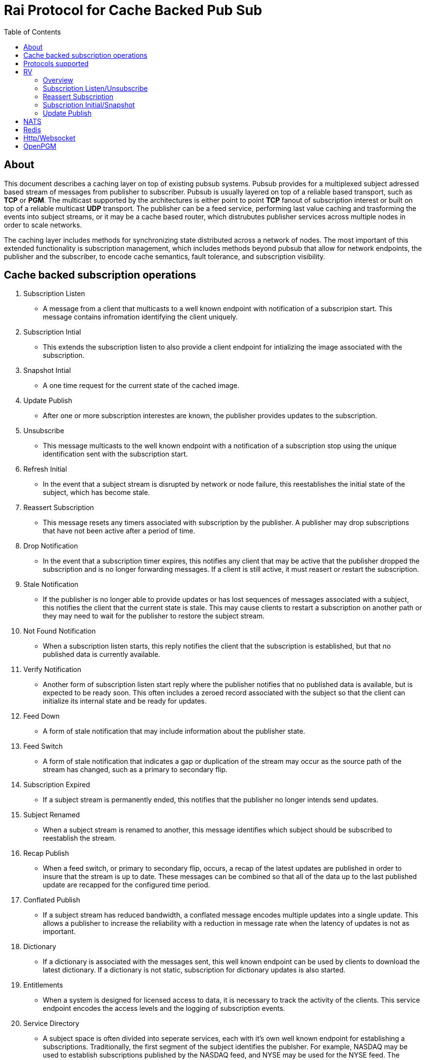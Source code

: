Rai Protocol for Cache Backed Pub Sub
=====================================
:toc: left

About
-----

This document describes a caching layer on top of existing pubsub systems.
Pubsub provides for a multiplexed subject adressed based stream of messages
from publisher to subscriber.  Pubsub is usually layered on top of a reliable
based transport, such as *TCP* or *PGM*.  The multicast supported by the
architectures is either point to point *TCP* fanout of subscription interest or
built on top of a reliable multicast *UDP* transport.  The publisher can be a
feed service, performing last value caching and trasforming the events into
subject streams, or it may be a cache based router, which distrubutes publisher
services across multiple nodes in order to scale networks.

The caching layer includes methods for synchronizing state distributed across a
network of nodes.  The most important of this extended functionality is
subscription management, which includes methods beyond pubsub that allow for
network endpoints, the publisher and the subscriber, to encode cache semantics,
fault tolerance, and subscription visibility.

Cache backed subscription operations
------------------------------------

. Subscription Listen

- A message from a client that multicasts to a well known endpoint with
  notification of a subscripion start.  This message contains infromation
  identifying the client uniquely.

. Subscription Intial

- This extends the subscription listen to also provide a client endpoint for
  intializing the image associated with the subscription.

. Snapshot Intial

- A one time request for the current state of the cached image.

. Update Publish

- After one or more subscription interestes are known, the publisher provides
  updates to the subscription.

. Unsubscribe

- This message multicasts to the well known endpoint with a notification of a
  subscription stop using the unique identification sent with the subscription
  start.

. Refresh Initial

- In the event that a subject stream is disrupted by network or node failure,
  this reestablishes the initial state of the subject, which has become stale.

. Reassert Subscription

- This message resets any timers associated with subscription by the publisher.
  A publisher may drop subscriptions that have not been active after a period
  of time.

. Drop Notification

- In the event that a subscription timer expires, this notifies any client that
  may be active that the publisher dropped the subscription and is no longer
  forwarding messages.  If a client is still active, it must reasert or restart
  the subscription.

. Stale Notification

- If the publisher is no longer able to provide updates or has lost sequences
  of messages associated with a subject, this notifies the client that the
  current state is stale.  This may cause clients to restart a subscription on
  another path or they may need to wait for the publisher to restore the
  subject stream.

. Not Found Notification

- When a subscription listen starts, this reply notifies the client that the
  subscription is established, but that no published data is currently
  available.

. Verify Notification

- Another form of subscription listen start reply where the publisher notifies
  that no published data is available, but is expected to be ready soon.  This
  often includes a zeroed record associated with the subject so that the client
  can initialize its internal state and be ready for updates.

. Feed Down

- A form of stale notification that may include information about the publisher
  state.

. Feed Switch

- A form of stale notification that indicates a gap or duplication of the
  stream may occur as the source path of the stream has changed, such as a
  primary to secondary flip.

. Subscription Expired

- If a subject stream is permanently ended, this notifies that the publisher no
  longer intends send updates.

. Subject Renamed

- When a subject stream is renamed to another, this message identifies which
  subject should be subscribed to reestablish the stream.

. Recap Publish

- When a feed switch, or primary to secondary flip, occurs, a recap of the
  latest updates are published in order to insure that the stream is up to
  date.  These messages can be combined so that all of the data up to the last
  published update are recapped for the configured time period.

. Conflated Publish

- If a subject stream has reduced bandwidth, a conflated message encodes
  multiple updates into a single update.  This allows a publisher to increase
  the reliability with a reduction in message rate when the latency of updates
  is not as important.

. Dictionary

- If a dictionary is associated with the messages sent, this well known
  endpoint can be used by clients to download the latest dictionary.  If a
  dictionary is not static, subscription for dictionary updates is also
  started.

. Entitlements

- When a system is designed for licensed access to data, it is necessary to
  track the activity of the clients.  This service endpoint encodes the access
  levels and the logging of subscription events.

. Service Directory

- A subject space is often divided into seperate services, each with it's own
  well known endpoint for establishing a subscriptions.  Traditionally, the
  first segment of the subject identifies the publsher.  For example,
  NASDAQ may be used to establish subscriptions published by the NASDAQ
  feed, and NYSE may be used for the NYSE feed.  The service directory
  names all of the publishers by their subject prefix.  It should also
  define the dictionary and entitlements well known endpoints if they
  are desired.

Protocols supported
-------------------

The following protocols will be described for each of the operations needed
for a cache aware pubsub system.

- RV
- NATS
- Redis
- Http/Websocket
- OpenPGM

RV
--

Overview
~~~~~~~~

With the *SASS2* base, most of the RV architecture already supports many of the
features needed for subscription visibility and identifying the clients.  The
most annoying features of *SASS* is the static dictionary and the lack of
formalizing the sequence numbers of the updates.  There are two forms of
sequencing which use the same *SEQ_NO* field.  The publisher may use the
*SEQ_NO* field for sequencing the stream of data, across multiple subjects but
the client needs the sequencing for each subject.  This segmentation requires
clients to know what variation of sequencing is used in order to verify the
sequences of updates.

The *SASS2* header includes *MSG_TYPE*, *REC_TYPE*, *SEQ_NO*, *REC_STATUS*.
The *MSG_TYPE*, *REC_STATUS* fields encode the basic response types needed,
with an optional status *TEXT* field for descriptions.  The *REC_TYPE* is
deprecated as an advisory field, as support for dictionary based record
encoding as been erroded by field additions and the pain of updating a static
dictionary in a distributed system.

The subscription management is built into the RV system.  Each unique endpoint
identifies itself using the IP address of the interface and a timestamp of the
daemon startup.  The subscriptions are reasserted every 90 seconds by
publishing a *HOST.STATUS* message.  When the transport is disrupted, the
subscriptions can be obtained from the host by querying it.  Each host is
reachable on a well known subject *_INBOX.hostip.DAEMON*.  The main drawback of
this management method is the 90 seconds interval, which can lead to long
periods of outages bounded by 90 second intervals before a subject stream
reestablishes the cached state.  Any switch or network element in between the
subscriber and the publisher which drops the multicast *UDP* packets can cause
a a long disruption in the subscriptions that were dropped.

The advantages of *SASS2* are that it is a low overhead system without a lot of
subscription management traffic during normal operation.  The successor to
*SASS2*, called *SASS3*, adds reassert type messages and each client publishes
these on a randomized interval.  The *_INBOX.hostip.DAEMON* is no longer
supported since the Tibco archetecture introduced subject based routers (rvrd)
where the network *IP* addresses may be using *NAT* translation between
segments or may not be directly reachable through *IP* routers.  When these are
present, the *_INBOX* addresses used for point to point communication are
modified as they progress through the *rvrd* routers.  For example, a
*_INBOX.hostip.timestamp.N* client endpoint is modified to be
*_INBOX.routerip.timestamp._INBOX.hostip.timestamp.N*.  This type of
infrastructure using *rvrd* is uncommon.  Reuters used its own method for
connecting across network boundaries through the use of it's market data hub
products which contained the *SASS2* and *SASS3* protocols because the finance
portion of Tibco products were transfered to Reuters.

Subscription Listen/Unsubscribe
~~~~~~~~~~~~~~~~~~~~~~~~~~~~~~~

The *SASS2* portion of the subscription mechanics are defined by the basic
operation of *RV*, they were organically defined in the original *SASS* market
data platform and evolved into *RV*.

*SASS2* Subscription Request
^^^^^^^^^^^^^^^^^^^^^^^^^^^^

A subscription generates this message:

   _RV.INFO.SYSTEM.LISTEN.START.subject : {
     return : _INBOX.hostip.timestamp.N,
     data : {
       ADV_CLASS : INFO,
       ADV_SOURCE : SYSTEM,
       ADV_NAME : LISTEN.START.subject
       id : hostip.timestamp,
       sub : subject,
       refcnt : counter
     }
   }

The *sub* and *id* fields identify the subject and the client making the
subscription, the optional return field requests that an inital response is
desired.  In recent versions of the Tibrv API, it is not possible to specify
the return field in a subscription request.  The *refcnt* is incremented and
decremented by the same client *id* starting the same subscription.  This is
uncommon since most client Tib APIs will not allow this.

*SASS2* Snapshot Request
^^^^^^^^^^^^^^^^^^^^^^^^

A well known endpoint that receives:

  _SNAP.subject : {
    return : _INBOX.hostip.timestamp.N,
    flags : mask
  }

The snapshot image is returned to the *_INBOX* address.  The optional flags can
additionally specify that a subscription should start (flags = 6, the same as
the *T* flag in *SASS3* request described below).  This allows Tibrv API
clients to request an initial value with a return *_INBOX*, which is no longer
possible with the *LISTEN.START* message when using the Tibrv API.

*SASS2* Unsubscribe Request
^^^^^^^^^^^^^^^^^^^^^^^^^^^

An unsubscribe generates this message:

   _RV.INFO.SYSTEM.LISTEN.STOP.subject : {
     data : {
       ADV_CLASS : INFO,
       ADV_SOURCE : SYSTEM,
       ADV_NAME : LISTEN.STOP.subject,
       id : hostip.timestamp,
       sub : subject,
       refcnt : counter
     }
   }

*SASS3* Subscription Request
^^^^^^^^^^^^^^^^^^^^^^^^^^^^

A well known endpoint is defined for each service on a subject domain, for
example, *_SASS.NASDAQ.SUB*.  This message is published by the client for
subscription operations:

  _SASS.svc.SUB : {
    return : _INBOX.hostip.timestamp.N,
    data : {
      M : magic,
      T : flags,
      A : {
        U : user,
        H : host,
        A : program,
        P : process-id
      }
      S : subject
    }
  }

The *S* and *A* fields identify the subject and the client making the
subscription, and the *T* flags is a bit mask identifing what operation is
requested:

[grid=cols,cols=2]
|====
|SNAPSHOT_FLAG        | 0x01
|SUBSCRIBE_FLAG       | 0x02
|INITIAL_VALUES_FLAG  | 0x04
|UNSUBSCRIBE_FLAG     | 0x08
|REFRESH_FLAG         | 0x10
|RESUBSCRIBE_FLAG     | 0x80
|====

The *A* field is commonly combined into a string as *user@host/program#pid*.
This endpoint merges the basic subscription operations: Subscription,
Subscription Image, Snapshot, Refresh Image, Subscription Reassert,
Unsubscribe.  The advantages of a *SASS3* request are that the client is
identified by a readable string rather than a hostip and timestamp and that
many of the operators for asserting subscriptions are combined into one
publish.  The disadvantage is that the service endpoint needs to be defined and
the host field does not need to identify the IP address of the client making
the request.

Reassert Subscription
~~~~~~~~~~~~~~~~~~~~~

*SASS2* Reassert Subscription
^^^^^^^^^^^^^^^^^^^^^^^^^^^^^

A *SASS2* subscription managment database is necessary to ensure that the
*HOST.STATUS* is updated every 90 seconds.  Every subscription contains an *id*
which identifies the daemon endpoint that can be queried to obtain the current
subscription state.  This is the *HOST.STATUS* message (missing some fields for
brevity):

  _RV.INFO.SYSTEM.HOST.STATUS.hostip : {
    ADV_CLASS : INFO,
    ADV_SOURCE : SYSTEM,
    ADV_NAME : HOST.STATUS.hostip,
    hostaddr : ipaddress,
    time : milliseconds,
    service : service-number,
    network : network-spec
    ...
  }

The *hostip* part of the subject reasserts all subscriptions with the *id*
*hostip.timestamp* or *hostip.DAEMON.timestamp*, which were specified by the
*LISTEN.START* message.  If there is message loss on the transport or the
*HOST.STATUS* message does not get received by the subscription manager at the
time expected, it uses point to point requests to retrieve the current
subscription state.

There are two queries to obtain the state of subscriptions, the session
query and the subscription query.  The session query lists the client
sessions attached to a daemon.  The subscription query lists the subject
attached to a session(s).

The format of the session state queries are:

  _INBOX.hostip.DAEMON : {
    return : _INBOX.hostip.timestamp.N,
    data : {
      op : get,
      what : sessions
    }
  }

The format of the subscripion state queries are:

  _INBOX.hostip.DAEMON : {
    return : _INBOX.hostip.timestamp.N,
    data : {
      op : get,
      what : subscriptions,
      session : hostip.timestamp
    }
  }

The return of the session state query is a list of sessions, which match
the *id* of the *LISTEN.START* notifications:

  _INBOX.hostip.timestamp.N : {
    null : hostip.DAEMON.timestamp,
    null : hostip.timestamp,
    null : hostip.timestamp
  }

Each of these sessions can be used to retrieve the subscriptions using the
subscription state query above, this returns a list of subjects:

  _INBOX.hostip.timestamp.N : {
    user : nobody
    null : subject
    null : subject
    end  : 1
  }

*SASS3* Reassert Subscription
^^^^^^^^^^^^^^^^^^^^^^^^^^^^^

The *_SASS.svc.SUB* method of starting subscriptions can contain a list of
subjects.  Although the list can be used to mass start or stop subscriptions,
the primary use is to reassert them.  After the list is processed by the
manager, an *ACK* is published to the return subject.  If this message is used
for reassert:

  _SASS.svc.SUB : {
    return : _INBOX.hostip.timestamp.N,
    data : {
      M : magic,
      T : RESUBSCRIBE_FLAG,
      A : {
        U : user,
        H : host,
        A : program,
        P : process-id
      }
      S : subject1,
      S : subject2,
      S : subject3
    }
  }

The *T* field is the same as the *SASS3* subscription request above, where 0x80
is the mask bit for *RESUBSCRIBE_FLAG*.

After processing the reassert message, the publisher sends an *ACK* to the
return subject:

  _INBOX.hostip.timestamp.N : {
    data : {
      M : magic,
      I : 0x20,
      T : VERIFY,
      S : OK,
      D : {
        S : subject1,
        S : subject2,
        S : subject3
      }
    }
  }

This is an active method of reasserting compared to the *SASS2* method.  The
advantage of *SASS3* is that the status of the subscriptions can be updated by
the manager as a list.  The *T* and the *S* fields are derived from the
*MSG_TYPE* and *REC_STATUS* fields of the updates.  The *SASS2* passive method
allows for simpler clients and both protocols will update the status of the
subjects via update publishes.

Subscription Initial/Snapshot
~~~~~~~~~~~~~~~~~~~~~~~~~~~~~

In all cases the initial value is sent point to point using the return argument
provided by the subscrtion start.  The first subject that is subscribed by a
*RV* client when the connection is established to the daemon is the
*_INBOX.hostip.timestamp.>* subject, which is globably unique in the *rvd*
subject domain (but not in rvrd's).  All of the return values normally contain
this prefix, since the subscription is already started.  When an inbox is
provided by the Tib APIs, it is incrmenting an integer and appending it to the
base after the timestamp, for example *_INBOX.hostip.timestamp.2*.  The
*_INBOX.hostip* prefix also causes the subject to be routed over point to point
links instead of multicast.  Since the *IP* routing and the reliability of the
protocols is defined for each stream type, the point to point and mcast
messages arrive independent of one another, no ordering between them is
guarenteed.

*SASS2* Initial/Snapshot
^^^^^^^^^^^^^^^^^^^^^^^^

The message arriving using the return subject does not contain the original
subscription subject, so this mapping of *_INBOX* string to subject must be
maintained by the client.  The *SASS* header *MSG_TYPE* is usually modified by
the publisher to indicate what kind of data is present, either *INITIAL* of
*SNAPSHOT* is a normal response, and others have special status, *TRANSIENT* is
used for not found or not available, *DROP* is used when a subject is expired
and no longer available, *VERIFY* is used to prepare the client for updates.
In addition, the *REC_STATUS* field may contain *STALE* for out of date
records, *NOT_FOUND* when no record is present, *TEMP_UNAVAIL*, *BAD_NAME*,
*BAD_LINE*, *FEED_DOWN* for publisher errors that are not normal.  Other values
can be used by the publishers, depending on the data source and the publisher
implementation.

A normal return value is:

  _INBOX.hostip.timestamp.N : {
    MSG_TYPE : INTIAL,
    REC_TYPE : NMTS,
    SEQ_NO : 1001,
    REC_STATUS : OK,
    <other data fields>
  }

A Not Found return value is:

  _INBOX.hostip.timestamp.N : {
    MSG_TYPE : TRANSIENT
    REC_STATUS : NOT_FOUND
  }

A Stale return value is:

  _INBOX.hostip.timestamp.N : {
    MSG_TYPE : INTIAL,
    REC_TYPE : NMTS,
    SEQ_NO : 1001,
    REC_STATUS : STALE,
    <other data fields>
  }

The only difference for a snapshot is the *MSG_TYPE*, which will contain
*SNAPSHOT* instead of *INITIAL* in the case that a data value is returned.
The *REC_TYPE* does not need to be defined anymore, so it may be absent or
zero.

*SASS3* Initial/Snapshot
^^^^^^^^^^^^^^^^^^^^^^^^

The *SASS3* protocol uses an header envelope which has the same semantics as
*SASS2*, but the coding of the record can be in *Marketfeed* format in addition
to the *SASS2* formats, which are *TibMsg* or *SASS Qform*.  This format may
not have the same status fields of *MSG_TYPE* and *REC_STATUS*.  The *SASS3*
envelope still uses the same status value as *SASS2*.  This is a normal return
value:

  _INBOX.hostip.timestamp.N : {
    M : magic,
    T : INITIAL,
    S : OK
    D : {
      <msg data>
    }
  }

The *T* field is equivalent to the *MSG_TYPE* field and the *S* field is
equivalent to the *REC_STATUS* field.

A Not Found return value is:

  _INBOX.hostip.timestamp.N : {
    M : magic,
    T : TRANSIENT,
    S : NOT_FOUND
  }

A Stale return value is:

  _INBOX.hostip.timestamp.N : {
    M : magic,
    T : INITIAL,
    S : STALE,
    D : {
      <msg data>
    }
  }

Update Publish
~~~~~~~~~~~~~~


NATS
----

NATS does not natively have subscription management, so much of the caching
semantics has to be layered on top of the base pubsub system.

Todo.. describe NATS + subscription management.

Redis
-----

Redis also does not nately have subscripton management, but it does have a
complex array of caching semantics that may be used.

Todo.. describe Redis + subscription management.

Http/Websocket
--------------

This is basically the same as the Redis case, since the caching semantics
works as the Redis RESP protocol is layered over the Websocket protocol.

OpenPGM
-------

This is a transport, not a pubsub sytem.  The history of PGM flows through
early caching systems by Tibco, to RFC, to open source.

Todo.. describe OpenPGM + pubsub + subscription management.
